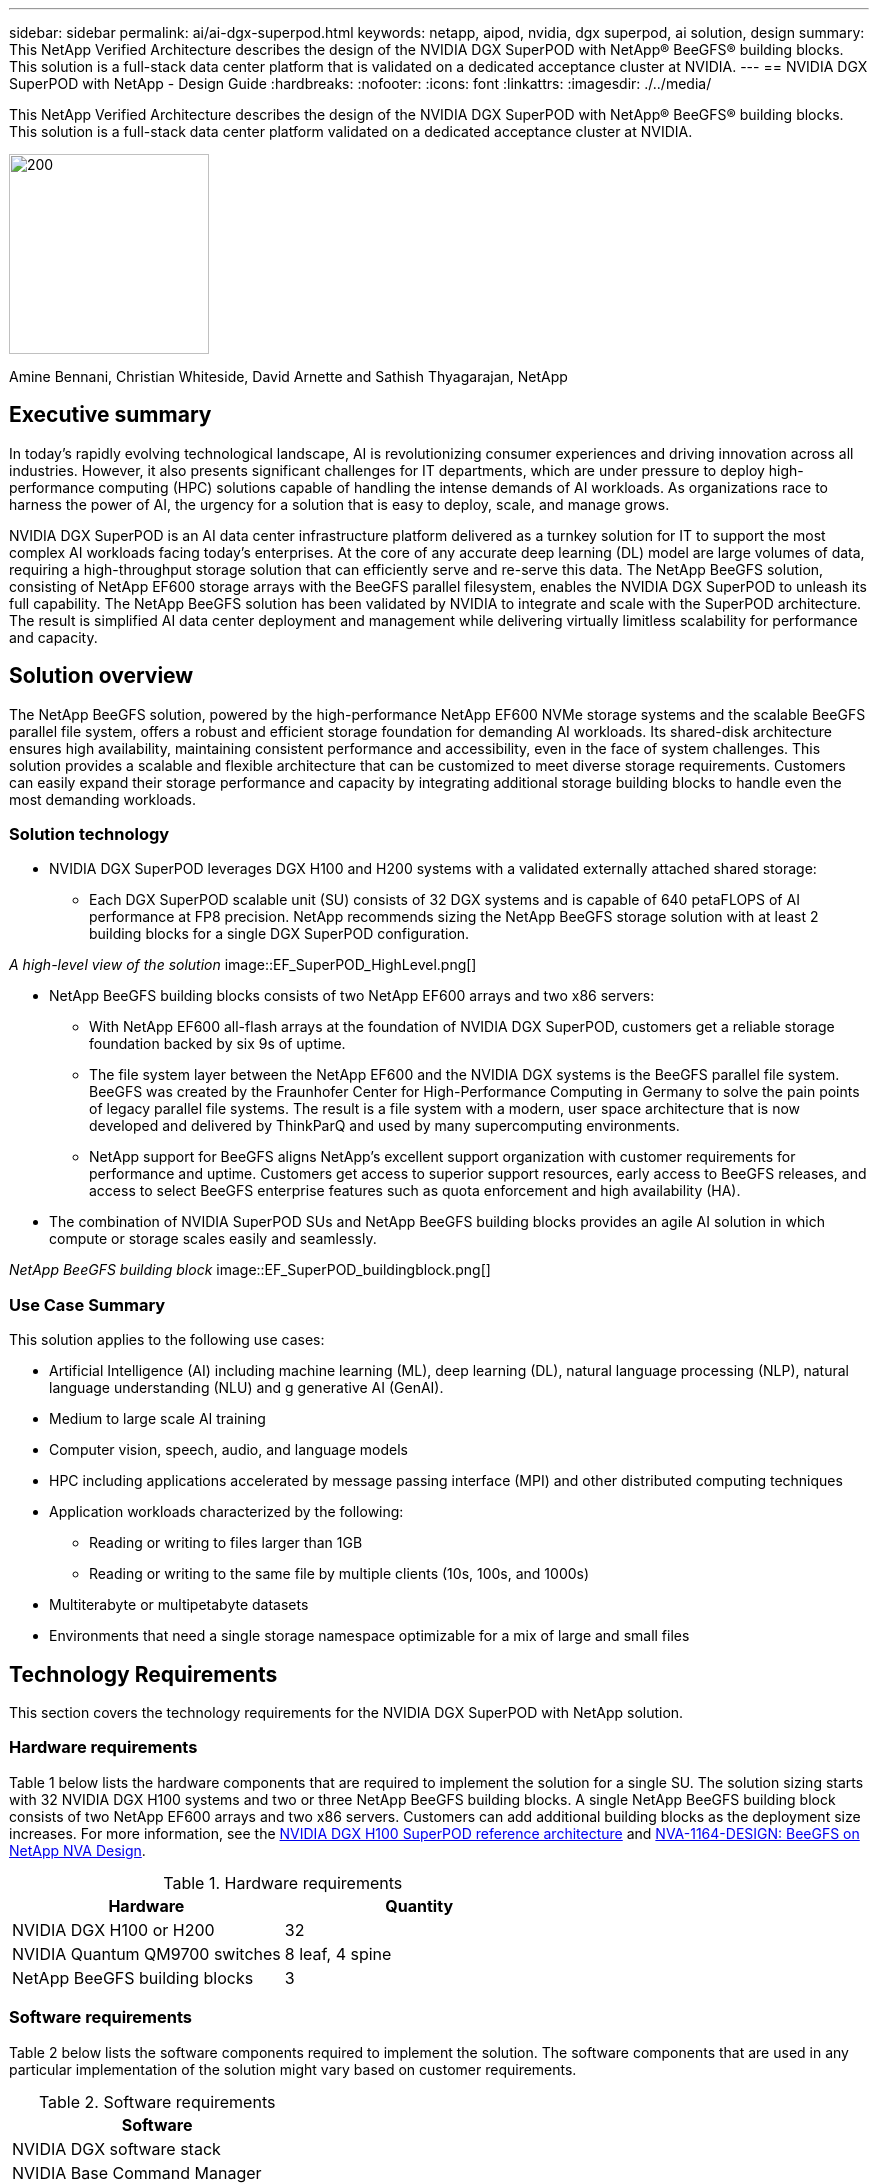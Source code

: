 ---
sidebar: sidebar
permalink: ai/ai-dgx-superpod.html
keywords: netapp, aipod, nvidia, dgx superpod, ai solution, design
summary: This NetApp Verified Architecture describes the design of the NVIDIA DGX SuperPOD with NetApp® BeeGFS® building blocks. This solution is a full-stack data center platform that is validated on a dedicated acceptance cluster at NVIDIA.
---
//NVIDIA DGX SuperPOD with NetApp - Design Guide
== NVIDIA DGX SuperPOD with NetApp - Design Guide
:hardbreaks:
:nofooter:
:icons: font
:linkattrs:
:imagesdir: ./../media/

[.lead]
This NetApp Verified Architecture describes the design of the NVIDIA DGX SuperPOD with NetApp® BeeGFS® building blocks. This solution is a full-stack data center platform validated on a dedicated acceptance cluster at NVIDIA.

image:NVIDIAlogo.png[200,200]

Amine Bennani, Christian Whiteside, David Arnette and Sathish Thyagarajan, NetApp

== Executive summary

In today's rapidly evolving technological landscape, AI is revolutionizing consumer experiences and driving innovation across all industries. However, it also presents significant challenges for IT departments, which are under pressure to deploy high-performance computing (HPC) solutions capable of handling the intense demands of AI workloads. As organizations race to harness the power of AI, the urgency for a solution that is easy to deploy, scale, and manage grows.

NVIDIA DGX SuperPOD is an AI data center infrastructure platform delivered as a turnkey solution for IT to support the most complex AI workloads facing today’s enterprises. At the core of any accurate deep learning (DL) model are large volumes of data, requiring a high-throughput storage solution that can efficiently serve and re-serve this data. The NetApp BeeGFS solution, consisting of NetApp EF600 storage arrays with the BeeGFS parallel filesystem, enables the NVIDIA DGX SuperPOD to unleash its full capability. The NetApp BeeGFS solution has been validated by NVIDIA to integrate and scale with the SuperPOD architecture. The result is simplified AI data center deployment and management while delivering virtually limitless scalability for performance and capacity.

== Solution overview

The NetApp BeeGFS solution, powered by the high-performance NetApp EF600 NVMe storage systems and the scalable BeeGFS parallel file system, offers a robust and efficient storage foundation for demanding AI workloads. Its shared-disk architecture ensures high availability, maintaining consistent performance and accessibility, even in the face of system challenges. This solution provides a scalable and flexible architecture that can be customized to meet diverse storage requirements. Customers can easily expand their storage performance and capacity by integrating additional storage building blocks to handle even the most demanding workloads.

=== Solution technology

* NVIDIA DGX SuperPOD leverages DGX H100 and H200 systems with a validated externally attached shared storage:
** Each DGX SuperPOD scalable unit (SU) consists of 32 DGX systems and is capable of 640 petaFLOPS of AI performance at FP8 precision. NetApp recommends sizing the NetApp BeeGFS storage solution with at least 2 building blocks for a single DGX SuperPOD configuration.

_A high-level view of the solution_
image::EF_SuperPOD_HighLevel.png[]

* NetApp BeeGFS building blocks consists of two NetApp EF600 arrays and two x86 servers:
** With NetApp EF600 all-flash arrays at the foundation of NVIDIA DGX SuperPOD, customers get a reliable storage foundation backed by six 9s of uptime. 
** The file system layer between the NetApp EF600 and the NVIDIA DGX systems is the BeeGFS parallel file system. BeeGFS was created by the Fraunhofer Center for High-Performance Computing in Germany to solve the pain points of legacy parallel file systems. The result is a file system with a modern, user space architecture that is now developed and delivered by ThinkParQ and used by many supercomputing environments. 
** NetApp support for BeeGFS aligns NetApp’s excellent support organization with customer requirements for performance and uptime. Customers get access to superior support resources, early access to BeeGFS releases, and access to select BeeGFS enterprise features such as quota enforcement and high availability (HA).
* The combination of NVIDIA SuperPOD SUs and NetApp BeeGFS building blocks provides an agile AI solution in which compute or storage scales easily and seamlessly.

_NetApp BeeGFS building block_
image::EF_SuperPOD_buildingblock.png[]

=== Use Case Summary

This solution applies to the following use cases:

* Artificial Intelligence (AI) including machine learning (ML), deep learning (DL), natural language processing (NLP), natural language understanding (NLU) and g
generative AI (GenAI).
* Medium to large scale AI training
* Computer vision, speech, audio, and language models
* HPC including applications accelerated by message passing interface (MPI) and other distributed computing techniques
* Application workloads characterized by the following:
** Reading or writing to files larger than 1GB 
** Reading or writing to the same file by multiple clients (10s, 100s, and 1000s) 
*	Multiterabyte or multipetabyte datasets 
*	Environments that need a single storage namespace optimizable for a mix of large and small files 

== Technology Requirements

This section covers the technology requirements for the NVIDIA DGX SuperPOD with NetApp solution.

=== Hardware requirements
Table 1 below lists the hardware components that are required to implement the solution for a single SU. The solution sizing starts with 32 NVIDIA DGX H100 systems and two or three NetApp BeeGFS building blocks.
A single NetApp BeeGFS building block consists of two NetApp EF600 arrays and two x86 servers. Customers can add additional building blocks as the deployment size increases. For more information, see the https://docs.nvidia.com/dgx-superpod/reference-architecture-scalable-infrastructure-h100/latest/dgx-superpod-components.html[NVIDIA DGX H100 SuperPOD reference architecture^] and https://fieldportal.netapp.com/content/1792438[NVA-1164-DESIGN: BeeGFS on NetApp NVA Design^]. 

.Hardware requirements
|===
|Hardware	|Quantity

|NVIDIA DGX H100 or H200	
|32

|NVIDIA Quantum QM9700 switches	
|8 leaf, 4 spine

|NetApp BeeGFS building blocks	
|3
|===

=== Software requirements
Table 2 below lists the software components required to implement the solution. The software components that are used in any particular implementation of the solution might vary based on customer requirements.

.Software requirements
|===
|Software

|NVIDIA DGX software stack

|NVIDIA Base Command Manager

|ThinkParQ BeeGFS parallel file system
|===
== Solution verification

NVIDIA DGX SuperPOD with NetApp was validated on a dedicated acceptance cluster at NVIDIA by using NetApp BeeGFS building blocks. Acceptance criteria was based on a series of application, performance, and stress tests performed by NVIDIA. For more information, see the https://nvidia-gpugenius.highspot.com/viewer/62915e2ef093f1a97b2d1fe6?iid=62913b14052a903cff46d054&source=email.62915e2ef093f1a97b2d1fe7.4[NVIDIA DGX SuperPOD: NetApp EF600 and BeeGFS Reference Architecture^].

== Conclusion
NetApp and NVIDIA have a long history of collaboration to deliver a portfolio of AI solutions to market. NVIDIA DGX SuperPOD with the NetApp EF600 all-flash array is a proven, validated solution that customers can deploy with confidence. This fully integrated, turnkey architecture takes the risk out of deployment and puts anyone on the path to winning the race to AI leadership. 

== Where to find additional information
To learn more about the information that is described in this document, review the following documents and/or websites:
NVA-1164-DESIGN: BeeGFS on NetApp NVA Design
https://www.netapp.com/media/71123-nva-1164-design.pdf
NVA-1164-DEPLOY: BeeGFS on NetApp NVA Deployment
https://www.netapp.com/media/71124-nva-1164-deploy.pdf
NVIDIA DGX SuperPOD Reference Architecture
https://docs.nvidia.com/dgx-superpod/reference-architecture-scalable-infrastructure-h100/latest/index.html#
NVIDIA DGX SuperPOD Data Center Design Reference Guide
https://docs.nvidia.com/nvidia-dgx-superpod-data-center-design-dgx-h100.pdf
NVIDIA DGX SuperPOD: NetApp EF600 and BeeGFS
https://nvidiagpugenius.highspot.com/viewer/62915e2ef093f1a97b2d1fe6?iid=62913b14052a903cff46d054&source=email.62915e2ef093f1a97b2d1fe7.4
